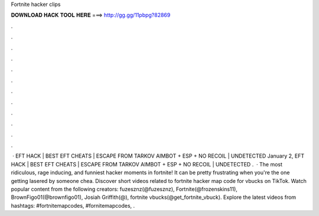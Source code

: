 Fortnite hacker clips

𝐃𝐎𝐖𝐍𝐋𝐎𝐀𝐃 𝐇𝐀𝐂𝐊 𝐓𝐎𝐎𝐋 𝐇𝐄𝐑𝐄 ===> http://gg.gg/11pbpg?82869

.

.

.

.

.

.

.

.

.

.

.

.

 · EFT HACK | BEST EFT CHEATS | ESCAPE FROM TARKOV AIMBOT + ESP + NO RECOIL | UNDETECTED January 2, EFT HACK | BEST EFT CHEATS | ESCAPE FROM TARKOV AIMBOT + ESP + NO RECOIL | UNDETECTED .  · The most ridiculous, rage inducing, and funniest hacker moments in fortnite! It can be pretty frustrating when you're the one getting lasered by someone chea. Discover short videos related to fortnite hacker map code for vbucks on TikTok. Watch popular content from the following creators: fuzesznz(@fuzesznz), Fortnite(@frozenskins11), BrownFigo01(@brownfigo01), Josiah Griffith(@), fortnite vbucks(@get_fortnite_vbuck). Explore the latest videos from hashtags: #fortnitemapcodes, #fornitemapcodes, .